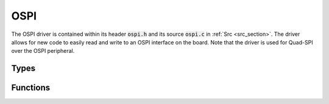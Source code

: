 OSPI
====

The OSPI driver is contained within its header :code:`ospi.h` and its source :code:`ospi.c` in 
:ref:`Src <src_section>`. The driver allows for new code to easily read and write to an OSPI interface 
on the board. Note that the driver is used for Quad-SPI over the OSPI peripheral.

Types
-----

.. c:enum:: OSpiPeriph

    The OSPI interface to use. Only one OSPI peripheral can be used at one time, and only one
    device should use the bus.

.. c:enum:: OSpiSpeed

    The desired speed of the OSPI interface in Hz. The possible options are:

    .. c:macro:: OSPI_SPEED_INVALID

    .. c:macro:: OSPI_SPEED_1MHz

    .. c:macro:: OSPI_SPEED_5MHz

    .. c:macro:: OSPI_SPEED_10MHz

    .. c:macro:: OSPI_SPEED_20MHz

    .. c:macro:: OSPI_SPEED_40MHz

    .. c:macro:: OSPI_SPEED_80MHz

.. c:struct:: OSpiDevice

    Configuration for communicating with a specific device on the bus.

    .. c:member:: OSpiPeriph periph

        Peripheral which the device is connected to.

    .. c:member:: OSpiSpeed clk

        The clock speed of the OSPI interface.

    .. c:member:: uint8_t sck

        Pin number for the SCK wire (PIN_PXX).

    .. c:member:: uint8_t ncs

        Pin number for the CS wire (PIN_PXX).

    .. c:member:: uint8_t io0

        Pin number for the MOSI wire (PIN_PXX).

    .. c:member:: uint8_t io1

        Pin number for the MISO wire (PIN_PXX).

    .. c:member:: uint8_t io2

        Pin number for the IO2 wire (PIN_PXX).

    .. c:member:: uint8_t io3

        Pin number for the IO3 wire (PIN_PXX).

    .. c:member:: uint8_t device_size

        Describes the size of the device in bytes following the formula :code:`2^(device_size+1)`.

Functions
---------